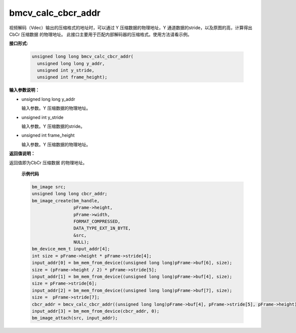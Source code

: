 bmcv_calc_cbcr_addr
===================

视频解码（Vdec）输出的压缩格式的地址时，可以通过 Y 压缩数据的物理地址，Y 通道数据的stride，以及原图的高，计算得出 CbCr 压缩数据 的物理地址。
此接口主要用于匹配内部解码器的压缩格式。使用方法请看示例。

**接口形式:**

  .. code-block:: c

     unsigned long long bmcv_calc_cbcr_addr(
       unsigned long long y_addr,
       unsigned int y_stride,
       unsigned int frame_height);

**输入参数说明：**

* unsigned long long y_addr

  输入参数。Y 压缩数据的物理地址。

* unsigned int y_stride

  输入参数。Y 压缩数据的stride。

* unsigned int frame_height

  输入参数。Y 压缩数据的物理地址。


**返回值说明：**

返回值即为CbCr 压缩数据 的物理地址。

    **示例代码**

    .. code-block:: c


                    bm_image src;
                    unsigned long long cbcr_addr;
                    bm_image_create(bm_handle,
                                    pFrame->height,
                                    pFrame->width,
                                    FORMAT_COMPRESSED,
                                    DATA_TYPE_EXT_1N_BYTE,
                                    &src,
                                    NULL);
                    bm_device_mem_t input_addr[4];
                    int size = pFrame->height * pFrame->stride[4];
                    input_addr[0] = bm_mem_from_device((unsigned long long)pFrame->buf[6], size);
                    size = (pFrame->height / 2) * pFrame->stride[5];
                    input_addr[1] = bm_mem_from_device((unsigned long long)pFrame->buf[4], size);
                    size = pFrame->stride[6];
                    input_addr[2] = bm_mem_from_device((unsigned long long)pFrame->buf[7], size);
                    size =  pFrame->stride[7];
                    cbcr_addr = bmcv_calc_cbcr_addr((unsigned long long)pFrame->buf[4], pFrame->stride[5], pFrame->height);
                    input_addr[3] = bm_mem_from_device(cbcr_addr, 0);
                    bm_image_attach(src, input_addr);


